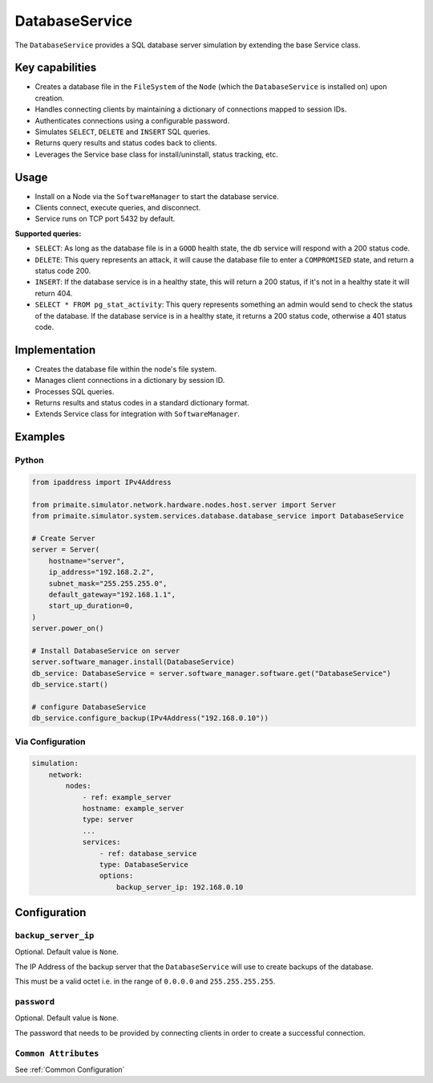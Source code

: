 .. only:: comment

    © Crown-owned copyright 2024, Defence Science and Technology Laboratory UK

.. _DatabaseService:

DatabaseService
###############

The ``DatabaseService`` provides a SQL database server simulation by extending the base Service class.

Key capabilities
================

- Creates a database file in the ``FileSystem`` of the ``Node`` (which the ``DatabaseService`` is installed on) upon creation.
- Handles connecting clients by maintaining a dictionary of connections mapped to session IDs.
- Authenticates connections using a configurable password.
- Simulates ``SELECT``, ``DELETE`` and ``INSERT`` SQL queries.
- Returns query results and status codes back to clients.
- Leverages the Service base class for install/uninstall, status tracking, etc.

Usage
=====
- Install on a Node via the ``SoftwareManager`` to start the database service.
- Clients connect, execute queries, and disconnect.
- Service runs on TCP port 5432 by default.

**Supported queries:**

* ``SELECT``: As long as the database file is in a ``GOOD`` health state, the db service will respond with a 200 status code.
* ``DELETE``: This query represents an attack, it will cause the database file to enter a ``COMPROMISED`` state, and return a status code 200.
* ``INSERT``: If the database service is in a healthy state, this will return a 200 status, if it's not in a healthy state it will return 404.
* ``SELECT * FROM pg_stat_activity``: This query represents something an admin would send to check the status of the database. If the database service is in a healthy state, it returns a 200 status code, otherwise a 401 status code.

Implementation
==============

- Creates the database file within the node's file system.
- Manages client connections in a dictionary by session ID.
- Processes SQL queries.
- Returns results and status codes in a standard dictionary format.
- Extends Service class for integration with ``SoftwareManager``.

Examples
========

Python
""""""

.. code-block:: python

    from ipaddress import IPv4Address

    from primaite.simulator.network.hardware.nodes.host.server import Server
    from primaite.simulator.system.services.database.database_service import DatabaseService

    # Create Server
    server = Server(
        hostname="server",
        ip_address="192.168.2.2",
        subnet_mask="255.255.255.0",
        default_gateway="192.168.1.1",
        start_up_duration=0,
    )
    server.power_on()

    # Install DatabaseService on server
    server.software_manager.install(DatabaseService)
    db_service: DatabaseService = server.software_manager.software.get("DatabaseService")
    db_service.start()

    # configure DatabaseService
    db_service.configure_backup(IPv4Address("192.168.0.10"))


Via Configuration
"""""""""""""""""

.. code-block:: yaml

    simulation:
        network:
            nodes:
                - ref: example_server
                hostname: example_server
                type: server
                ...
                services:
                    - ref: database_service
                    type: DatabaseService
                    options:
                        backup_server_ip: 192.168.0.10

Configuration
=============

``backup_server_ip``
""""""""""""""""""""

Optional. Default value is ``None``.

The IP Address of the backup server that the ``DatabaseService`` will use to create backups of the database.

This must be a valid octet i.e. in the range of ``0.0.0.0`` and ``255.255.255.255``.

``password``
""""""""""""

Optional. Default value is ``None``.

The password that needs to be provided by connecting clients in order to create a successful connection.

``Common Attributes``
"""""""""""""""""""""

See :ref:`Common Configuration`
